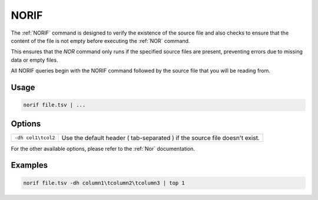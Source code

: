 .. raw:: html

   <span style="float:right; padding-top:10px; color:#BABABA;">Source Command</span>

.. _NORIF:

=====
NORIF
=====

The :ref:`NORIF` command is designed to verify the existence of the source file and also checks to ensure that the content of the file is not empty before executing the :ref:`NOR` command.

This ensures that the `NOR` command only runs if the specified source files are present, preventing errors due to missing data or empty files.

All NORIF queries begin with the NORIF command followed by the source file that you will be reading from.

Usage
=====

.. code-block:: gor

	norif file.tsv | ...


Options
=======

+---------------------------+---------------------------------------------------------------------------------------------------+
| ``-dh col1\tcol2``        | Use the default header ( tab-separated ) if the source file doesn't exist.                        |
+---------------------------+---------------------------------------------------------------------------------------------------+

For the other available options, please refer to the :ref:`Nor` documentation.

Examples
========

.. code-block:: gor

    norif file.tsv -dh column1\tcolumn2\tcolumn3 | top 1

.. code-blocks:: gor

    nor <(norif file.tsv | ... )
